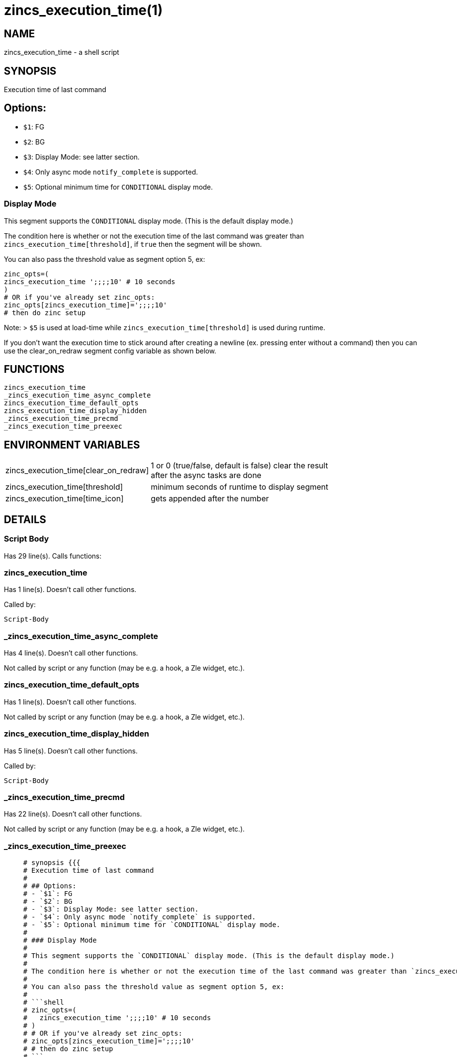 zincs_execution_time(1)
=======================
:compat-mode!:

NAME
----
zincs_execution_time - a shell script

SYNOPSIS
--------

Execution time of last command

## Options:
- `$1`: FG
- `$2`: BG
- `$3`: Display Mode: see latter section.
- `$4`: Only async mode `notify_complete` is supported.
- `$5`: Optional minimum time for `CONDITIONAL` display mode.

### Display Mode

This segment supports the `CONDITIONAL` display mode. (This is the default display mode.)

The condition here is whether or not the execution time of the last command was greater than `zincs_execution_time[threshold]`, if `true` then the segment will be shown.

You can also pass the threshold value as segment option 5, ex:

```shell
zinc_opts=(
zincs_execution_time ';;;;10' # 10 seconds
)
# OR if you've already set zinc_opts:
zinc_opts[zincs_execution_time]=';;;;10'
# then do zinc setup
```

Note:
> `$5` is used at load-time while `zincs_execution_time[threshold]` is used during runtime.

If you don't want the execution time to stick around after creating a newline
(ex. pressing enter without a command)
then you can use the clear_on_redraw segment config variable as shown below.



FUNCTIONS
---------

 zincs_execution_time
 _zincs_execution_time_async_complete
 zincs_execution_time_default_opts
 zincs_execution_time_display_hidden
 _zincs_execution_time_precmd
 _zincs_execution_time_preexec

ENVIRONMENT VARIABLES
---------------------
[width="80%",cols="4,10"]
|======
|zincs_execution_time[clear_on_redraw]|1 or 0 (true/false, default is false) clear the result after the async tasks are done
|zincs_execution_time[threshold]|minimum seconds of runtime to display segment
|zincs_execution_time[time_icon]|gets appended after the number
|======

DETAILS
-------

Script Body
~~~~~~~~~~~

Has 29 line(s). Calls functions:

 

zincs_execution_time
~~~~~~~~~~~~~~~~~~~~

Has 1 line(s). Doesn't call other functions.

Called by:

 Script-Body

_zincs_execution_time_async_complete
~~~~~~~~~~~~~~~~~~~~~~~~~~~~~~~~~~~~

Has 4 line(s). Doesn't call other functions.

Not called by script or any function (may be e.g. a hook, a Zle widget, etc.).

zincs_execution_time_default_opts
~~~~~~~~~~~~~~~~~~~~~~~~~~~~~~~~~

Has 1 line(s). Doesn't call other functions.

Not called by script or any function (may be e.g. a hook, a Zle widget, etc.).

zincs_execution_time_display_hidden
~~~~~~~~~~~~~~~~~~~~~~~~~~~~~~~~~~~

Has 5 line(s). Doesn't call other functions.

Called by:

 Script-Body

_zincs_execution_time_precmd
~~~~~~~~~~~~~~~~~~~~~~~~~~~~

Has 22 line(s). Doesn't call other functions.

Not called by script or any function (may be e.g. a hook, a Zle widget, etc.).

_zincs_execution_time_preexec
~~~~~~~~~~~~~~~~~~~~~~~~~~~~~

____
 # synopsis {{{
 # Execution time of last command
 #
 # ## Options:
 # - `$1`: FG
 # - `$2`: BG
 # - `$3`: Display Mode: see latter section.
 # - `$4`: Only async mode `notify_complete` is supported.
 # - `$5`: Optional minimum time for `CONDITIONAL` display mode.
 #
 # ### Display Mode
 #
 # This segment supports the `CONDITIONAL` display mode. (This is the default display mode.)
 #
 # The condition here is whether or not the execution time of the last command was greater than `zincs_execution_time[threshold]`, if `true` then the segment will be shown.
 #
 # You can also pass the threshold value as segment option 5, ex:
 #
 # ```shell
 # zinc_opts=(
 #   zincs_execution_time ';;;;10' # 10 seconds
 # )
 # # OR if you've already set zinc_opts:
 # zinc_opts[zincs_execution_time]=';;;;10'
 # # then do zinc setup
 # ```
 #
 # Note:
 # > `$5` is used at load-time while `zincs_execution_time[threshold]` is used during runtime.
 #
 # If you don't want the execution time to stick around after creating a newline
 # (ex. pressing enter without a command)
 # then you can use the clear_on_redraw segment config variable as shown below.
 #
 # }}}
____

Has 4 line(s). Doesn't call other functions.

Not called by script or any function (may be e.g. a hook, a Zle widget, etc.).

